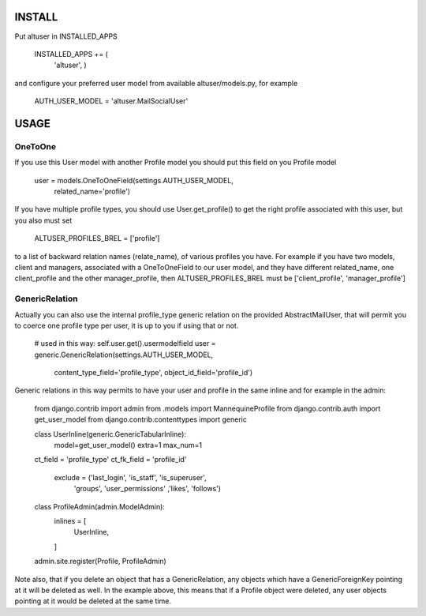 =======
INSTALL
=======

Put altuser in INSTALLED_APPS

    INSTALLED_APPS += (
        'altuser',
        )

and configure your preferred user model from available altuser/models.py,
for example

    AUTH_USER_MODEL = 'altuser.MailSocialUser'

=====
USAGE
=====

OneToOne
--------

If you use this User model with another Profile model you 
should put this field on you Profile model


    user = models.OneToOneField(settings.AUTH_USER_MODEL,   
                               related_name='profile')

If you have multiple profile types, you should use User.get_profile() to get
the right profile associated with this user, but you also must set
    
    ALTUSER_PROFILES_BREL = ['profile']

to a list of backward relation names (relate_name), of various profiles you have.
For example if you have two models, client and managers, associated with a OneToOneField to 
our user model, and they have different related_name, one client_profile and the other 
manager_profile, then ALTUSER_PROFILES_BREL must be ['client_profile', 'manager_profile']


GenericRelation
---------------

Actually you can also use the internal profile_type generic relation
on the provided AbstractMailUser, that will permit you to coerce one 
profile type per user, it is up to you if using that or not.
                               
    # used in this way: self.user.get().usermodelfield
    user = generic.GenericRelation(settings.AUTH_USER_MODEL,
                               content_type_field='profile_type',
                               object_id_field='profile_id')

Generic relations in this way permits to have your user and profile
in the same inline and for example in the admin:

    from django.contrib import admin
    from .models import MannequineProfile
    from django.contrib.auth import get_user_model
    from django.contrib.contenttypes import generic

    class UserInline(generic.GenericTabularInline):
	model=get_user_model()
	extra=1
	max_num=1
    ct_field = 'profile_type'
    ct_fk_field = 'profile_id' 
	exclude = ('last_login', 'is_staff', 'is_superuser',
		   'groups', 'user_permissions' ,'likes',
		   'follows')


    class ProfileAdmin(admin.ModelAdmin):
	inlines = [
	    UserInline,
	]


    admin.site.register(Profile, ProfileAdmin)


Note also, that if you delete an object that has a GenericRelation, any objects which have a GenericForeignKey pointing at it will be deleted as well. 
In the example above, this means that if a Profile object were deleted, any user objects pointing at it would be deleted at the same time.
